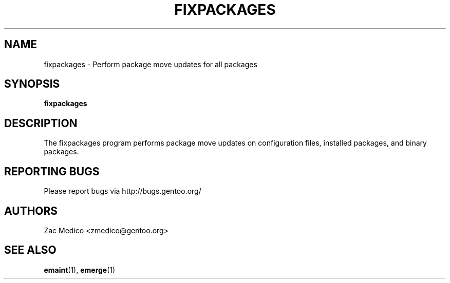 .TH "FIXPACKAGES" "1" "Dec 2011" "Portage 2.1.10.65" "Portage"
.SH NAME
fixpackages \- Perform package move updates for all packages
.SH SYNOPSIS
\fBfixpackages\fR
.SH DESCRIPTION
The fixpackages program performs package move updates on configuration
files, installed packages, and binary packages.
.SH "REPORTING BUGS"
Please report bugs via http://bugs.gentoo.org/
.SH AUTHORS
Zac Medico <zmedico@gentoo.org>
.SH "SEE ALSO"
.BR emaint (1),
.BR emerge (1)
